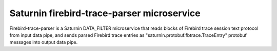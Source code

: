 ===========================================
Saturnin firebird-trace-parser microservice
===========================================

Firebird-trace-parser is a Saturnin DATA_FILTER microservice that reads blocks of Firebird
trace session text protocol from input data pipe, and sends parsed Firebird trace entries
as "saturnin.protobuf.fbtrace.TraceEntry" protobuf messages into output data pipe.
